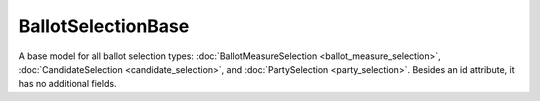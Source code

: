 .. This file is auto-generated.  Do not edit it by hand!

.. _xml-multi-ballot-selection-base:

BallotSelectionBase
===================

A base model for all ballot selection types:
:doc:`BallotMeasureSelection <ballot_measure_selection>`,
:doc:`CandidateSelection <candidate_selection>`, and :doc:`PartySelection <party_selection>`.
Besides an id attribute, it has no additional fields.
